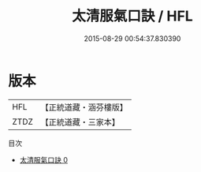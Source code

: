 #+TITLE: 太清服氣口訣 / HFL

#+DATE: 2015-08-29 00:54:37.830390
* 版本
 |       HFL|【正統道藏・涵芬樓版】|
 |      ZTDZ|【正統道藏・三家本】|
目次
 - [[file:KR5c0219_000.txt][太清服氣口訣 0]]
